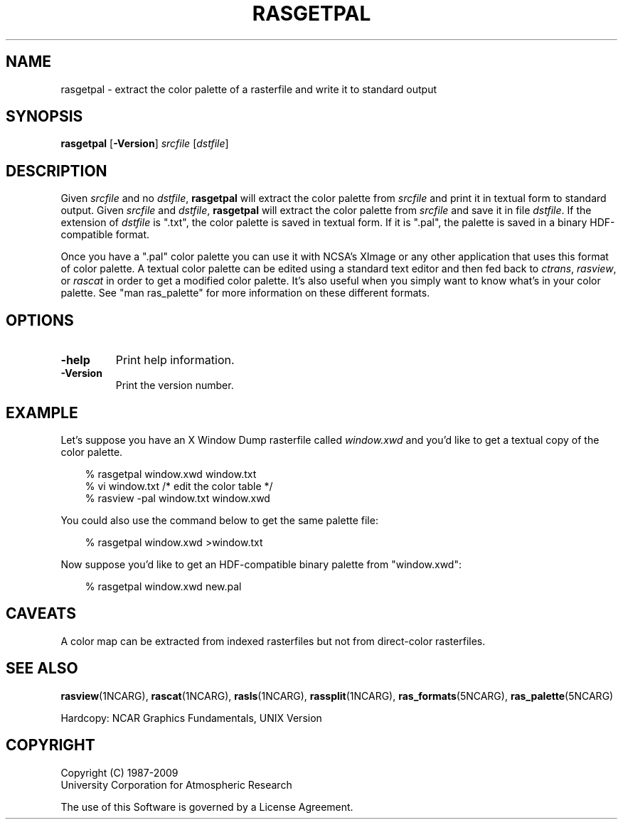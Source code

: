 .\"
.\"	$Id: rasgetpal.m,v 1.17 2008-12-23 00:04:16 haley Exp $
.\"
.TH RASGETPAL 1NCARG "January 1993" NCARG "NCAR VIEW"
.SH NAME
rasgetpal \- extract the color palette of a rasterfile and write it
to standard output
.SH SYNOPSIS
\fBrasgetpal\fP 
[\fB\-Version\fR]
\fIsrcfile\fP
[\fIdstfile\fP]
.SH DESCRIPTION
.sp
Given \fIsrcfile\fP and no \fIdstfile\fP, \fBrasgetpal\fP will extract
the color palette from \fIsrcfile\fP and print it in textual form to
standard output. Given \fIsrcfile\fP and \fIdstfile\fP, \fBrasgetpal\fP
will extract the color palette from \fIsrcfile\fP and save it
in file \fIdstfile\fP. If the extension of \fIdstfile\fP is ".txt",
the color palette is saved in textual form. If it is ".pal", the
palette is saved in a binary HDF-compatible format.
.sp
Once you have a ".pal" color palette you can use it with NCSA's
XImage or any other application that uses this format of color
palette. A textual color palette can be edited using a standard
text editor and then fed back to \fIctrans\fP, \fIrasview\fP,
or \fIrascat\fP in order to get a modified color palette. It's
also useful when you simply want to know what's in your color
palette. See "man ras_palette" for more information on these
different formats.
.SH OPTIONS
.TP
.BI \-help
Print help information.
.TP
.BI \-Version
Print the version number.
.sp
.SH "EXAMPLE"
.LP
Let's suppose you have an X Window Dump rasterfile called \fIwindow.xwd\fP
and you'd like to get a textual copy of the color palette.
.sp
.in +3.0
.nf
% rasgetpal window.xwd window.txt
% vi window.txt /* edit the color table */
% rasview -pal window.txt window.xwd
.fi
.in -3.0
.sp
.LP
You could also use the command below to get the same palette file:
.sp
.in +3.0
.nf
% rasgetpal window.xwd >window.txt
.fi
.in -3.0
.sp
.LP
Now suppose you'd like to get an HDF-compatible binary palette
from "window.xwd":
.sp
.in +3.0
.nf
% rasgetpal window.xwd new.pal
.fi
.in -3.0
.sp
.SH "CAVEATS"
A color map can be extracted from indexed rasterfiles but not
from direct-color rasterfiles.
.sp
.SH "SEE ALSO"
.LP
\fBrasview\fP(1NCARG), \fBrascat\fP(1NCARG), \fBrasls\fP(1NCARG),
\fBrassplit\fP(1NCARG), \fBras_formats\fP(5NCARG),
\fBras_palette\fP(5NCARG)
.sp
Hardcopy:
NCAR Graphics Fundamentals, UNIX Version
.SH COPYRIGHT
Copyright (C) 1987-2009
.br
University Corporation for Atmospheric Research
.br

The use of this Software is governed by a License Agreement.
